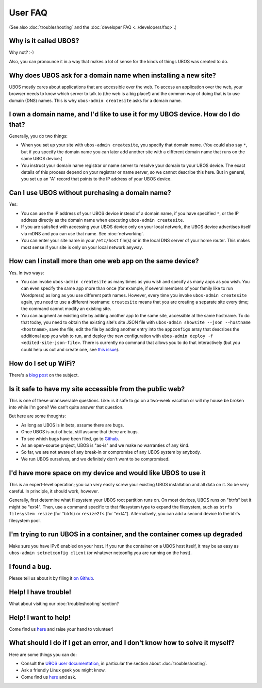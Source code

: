 User FAQ
========

(See also :doc:`troubleshooting` and the :doc:`developer FAQ <../developers/faq>`.)

Why is it called UBOS?
----------------------

Why not? :-)

Also, you can pronounce it in a way that makes a lot of sense for the kinds of things
UBOS was created to do.

Why does UBOS ask for a domain name when installing a new site?
---------------------------------------------------------------

UBOS mostly cares about applications that are accessible over the web. To access an
application over the web, your browser needs to know which server to talk to (the web is
a big place!) and the common way of doing that is to use domain (DNS) names. This is
why ``ubos-admin createsite`` asks for a domain name.

I own a domain name, and I'd like to use it for my UBOS device. How do I do that?
---------------------------------------------------------------------------------

Generally, you do two things:

* When you set up your site with ``ubos-admin createsite``, you specify that domain name.
  (You could also say ``*``, but if you specify the domain name you can later add another
  site with a different domain name that runs on the same UBOS device.)
* You instruct your domain name registrar or name server to resolve your domain to your
  UBOS device. The exact details of this process depend on your registrar or name server,
  so we cannot describe this here. But in general, you set up an "A" record that points
  to the IP address of your UBOS device.

Can I use UBOS without purchasing a domain name?
------------------------------------------------

Yes:

* You can use the IP address of your UBOS device instead of a domain name, if you
  have specified ``*``, or the IP address directly as the domain name when executing
  ``ubos-admin createsite``.
* If you are satisfied with accessing your UBOS device only on your local network,
  the UBOS device advertises itself via mDNS and you can use that name. See :doc:`networking`.
* You can enter your site name in your ``/etc/host`` file(s) or in the local DNS
  server of your home router. This makes most sense if your site is only on your
  local network anyway.

How can I install more than one web app on the same device?
-----------------------------------------------------------

Yes. In two ways:

* You can invoke ``ubos-admin createsite`` as many times as you wish and specify as
  many apps as you wish. You can even specify the same app more than once (for example,
  if several members of your family like to run Wordpress) as long as you use different
  path names. However, every time you invoke ``ubos-admin createsite`` again, you need
  to use a different hostname: ``createsite`` means that you are creating a separate
  site every time; the command cannot modify an existing site.
* You can augment an existing site by adding another app to the same site, accessible
  at the same hostname. To do that today, you need to obtain the existing site's
  site JSON file with ``ubos-admin showsite --json --hostname <hostname>``, save
  the file, edit the file by adding another entry into the ``appconfigs`` array
  that describes the additional app you wish to run, and deploy the new configuration with
  ``ubos-admin deploy -f <edited-site-json-file>``. There is currently no command
  that allows you to do that interactively (but you could help us out and create one,
  see `this issue <https://github.com/uboslinux/ubos-admin/issues/8>`_).

How do I set up WiFi?
---------------------

There's a `blog post <http://ubos.net/blog/2016/08/18/wifi.html>`_ on the subject.

Is it safe to have my site accessible from the public web?
----------------------------------------------------------

This is one of these unanswerable questions. Like: is it safe to go on a two-week vacation
or will my house be broken into while I'm gone? We can't quite answer that question.

But here are some thoughts:

* As long as UBOS is in beta, assume there are bugs.
* Once UBOS is out of beta, still assume that there are bugs.
* To see which bugs have been filed, go to `Github <https://github.com/uboslinux/>`_.
* As an open-source project, UBOS is "as-is" and we make no warranties of any kind.
* So far, we are not aware of any break-in or compromise of any UBOS system by
  anybody.
* We run UBOS ourselves, and we definitely don't want to be compromised.

I'd have more space on my device and would like UBOS to use it
--------------------------------------------------------------

This is an expert-level operation; you can very easily screw your existing UBOS
installation and all data on it. So be very careful. In principle, it should work,
however.

Generally, first determine what filesystem your UBOS root partition runs on. On most
devices, UBOS runs on "btrfs" but it might be "ext4". Then, use a command
specific to that filesystem type to expand the filesystem, such as
``btrfs filesystem resize`` (for "btrfs) or ``resize2fs`` (for "ext4"). Alternatively,
you can add a second device to the btrfs filesystem pool.

I'm trying to run UBOS in a container, and the container comes up degraded
--------------------------------------------------------------------------

Make sure you have IPv6 enabled on your host. If you run the container on
a UBOS host itself, it may be as easy as ``ubos-admin setnetconfig client``
(or whatever netconfig you are running on the host).

I found a bug.
--------------

Please tell us about it by filing it
`on Github <https://github.com/uboslinux/ubos-admin/issues/new>`_.

Help! I have trouble!
---------------------

What about visiting our :doc:`troubleshooting` section?

Help! I want to help!
---------------------

Come find us `here <http://ubos.net/community/>`_ and raise your hand to
volunteer!

What should I do if I get an error, and I don't know how to solve it myself?
----------------------------------------------------------------------------

Here are some things you can do:

* Consult the `UBOS user documentation <http://ubos.net/docs/users/>`_, in particular
  the section about :doc:`troubleshooting`.
* Ask a friendly Linux geek you might know.
* Come find us `here <http://ubos.net/community/>`_ and ask.
